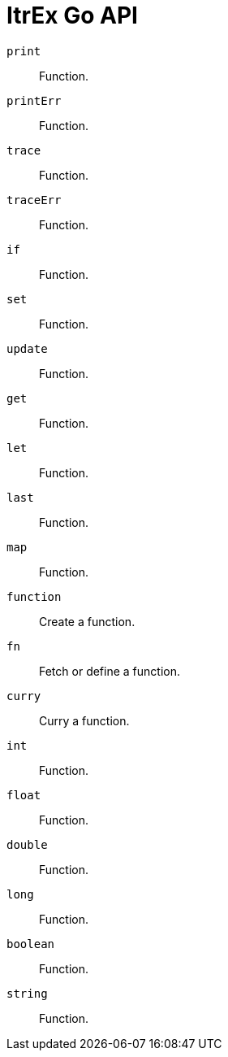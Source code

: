 ItrEx Go API
============

+print+:: Function.
+printErr+:: Function.
+trace+:: Function.
+traceErr+:: Function.
+if+:: Function.
+set+:: Function.
+update+:: Function.
+get+:: Function.
+let+:: Function.
+last+:: Function.
+map+:: Function.
+function+:: Create a function.
+fn+:: Fetch or define a function.
+curry+:: Curry a function.
+int+:: Function.
+float+:: Function.
+double+:: Function.
+long+:: Function.
+boolean+:: Function.
+string+:: Function.
